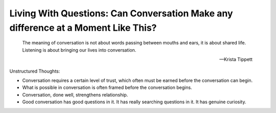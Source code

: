Living With Questions: Can Conversation Make any difference at a Moment Like This?
----------------------------

.. epigraph::

   The meaning of conversation is not about words passing between mouths and ears,
   it is about shared life. Listening is about bringing our lives into conversation.

   -- Krista Tippett

Unstructured Thoughts:

* Conversation requires a certain level of trust, which often must be earned before
  the conversation can begin.

* What is possible in conversation is often framed before the conversation begins.

* Conversation, done well, strengthens relationship.

* Good conversation has good questions in it. It has really searching questions in it.
  It has genuine curiosity. 
